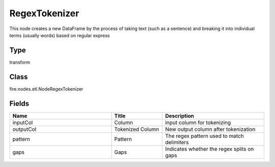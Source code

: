 RegexTokenizer
=========== 

This node creates a new DataFrame by the process of taking text (such as a sentence) and breaking it into individual terms (usually words) based on regular express

Type
--------- 

transform

Class
--------- 

fire.nodes.etl.NodeRegexTokenizer

Fields
--------- 

.. list-table::
      :widths: 10 5 10
      :header-rows: 1

      * - Name
        - Title
        - Description
      * - inputCol
        - Column
        - input column for tokenizing
      * - outputCol
        - Tokenized Column
        - New output column after tokenization
      * - pattern
        - Pattern
        - The regex pattern used to match delimiters
      * - gaps
        - Gaps
        - Indicates whether the regex splits on gaps




